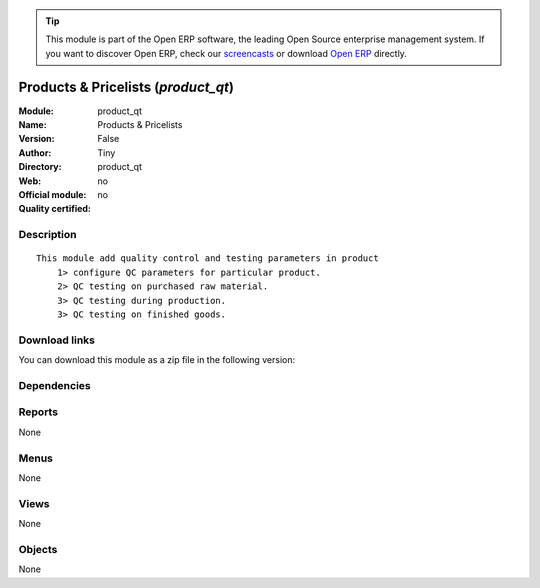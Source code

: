 
.. i18n: .. module:: product_qt
.. i18n:     :synopsis: Products & Pricelists 
.. i18n:     :noindex:
.. i18n: .. 

.. module:: product_qt
    :synopsis: Products & Pricelists 
    :noindex:
.. 

.. i18n: .. raw:: html
.. i18n: 
.. i18n:       <br />
.. i18n:     <link rel="stylesheet" href="../_static/hide_objects_in_sidebar.css" type="text/css" />

.. raw:: html

      <br />
    <link rel="stylesheet" href="../_static/hide_objects_in_sidebar.css" type="text/css" />

.. i18n: .. tip:: This module is part of the Open ERP software, the leading Open Source 
.. i18n:   enterprise management system. If you want to discover Open ERP, check our 
.. i18n:   `screencasts <http://openerp.tv>`_ or download 
.. i18n:   `Open ERP <http://openerp.com>`_ directly.

.. tip:: This module is part of the Open ERP software, the leading Open Source 
  enterprise management system. If you want to discover Open ERP, check our 
  `screencasts <http://openerp.tv>`_ or download 
  `Open ERP <http://openerp.com>`_ directly.

.. i18n: .. raw:: html
.. i18n: 
.. i18n:     <div class="js-kit-rating" title="" permalink="" standalone="yes" path="/product_qt"></div>
.. i18n:     <script src="http://js-kit.com/ratings.js"></script>

.. raw:: html

    <div class="js-kit-rating" title="" permalink="" standalone="yes" path="/product_qt"></div>
    <script src="http://js-kit.com/ratings.js"></script>

.. i18n: Products & Pricelists (*product_qt*)
.. i18n: ====================================
.. i18n: :Module: product_qt
.. i18n: :Name: Products & Pricelists
.. i18n: :Version: False
.. i18n: :Author: Tiny
.. i18n: :Directory: product_qt
.. i18n: :Web: 
.. i18n: :Official module: no
.. i18n: :Quality certified: no

Products & Pricelists (*product_qt*)
====================================
:Module: product_qt
:Name: Products & Pricelists
:Version: False
:Author: Tiny
:Directory: product_qt
:Web: 
:Official module: no
:Quality certified: no

.. i18n: Description
.. i18n: -----------

Description
-----------

.. i18n: ::
.. i18n: 
.. i18n:   This module add quality control and testing parameters in product
.. i18n:       1> configure QC parameters for particular product.
.. i18n:       2> QC testing on purchased raw material.
.. i18n:       3> QC testing during production.
.. i18n:       3> QC testing on finished goods.

::

  This module add quality control and testing parameters in product
      1> configure QC parameters for particular product.
      2> QC testing on purchased raw material.
      3> QC testing during production.
      3> QC testing on finished goods.

.. i18n: Download links
.. i18n: --------------

Download links
--------------

.. i18n: You can download this module as a zip file in the following version:

You can download this module as a zip file in the following version:

.. i18n:   * `trunk <http://www.openerp.com/download/modules/trunk/product_qt.zip>`_

  * `trunk <http://www.openerp.com/download/modules/trunk/product_qt.zip>`_

.. i18n: Dependencies
.. i18n: ------------

Dependencies
------------

.. i18n:  * :mod:`base`
.. i18n:  * :mod:`process`
.. i18n:  * :mod:`product`
.. i18n:  * :mod:`stock`
.. i18n:  * :mod:`mrp`

 * :mod:`base`
 * :mod:`process`
 * :mod:`product`
 * :mod:`stock`
 * :mod:`mrp`

.. i18n: Reports
.. i18n: -------

Reports
-------

.. i18n: None

None

.. i18n: Menus
.. i18n: -------

Menus
-------

.. i18n: None

None

.. i18n: Views
.. i18n: -----

Views
-----

.. i18n: None

None

.. i18n: Objects
.. i18n: -------

Objects
-------

.. i18n: None

None
